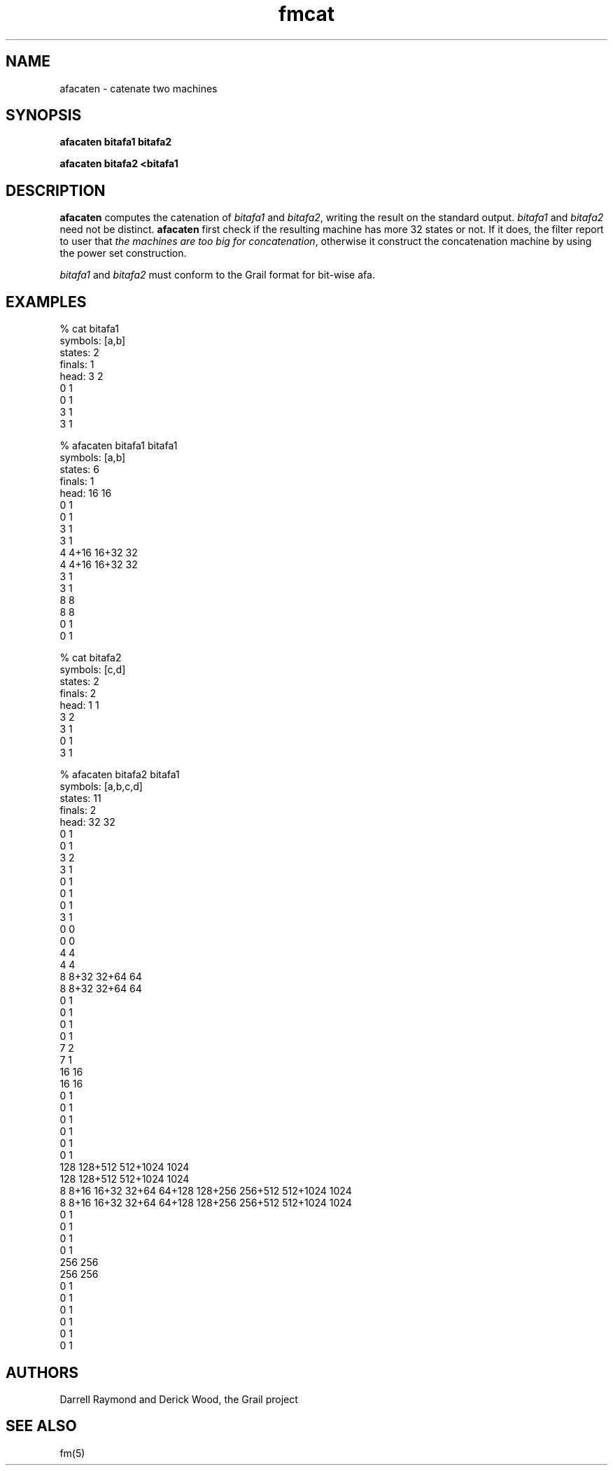 .de EX		
.if \\n(.$>1 .tm troff: tmac.an: \\*(.F: extra arguments ignored
.sp \\n()Pu
.ne 8v
.ie \\n(.$ .nr EX 0\\$1n
.el .nr EX 0.5i
.in +\\n(EXu
.nf
.CW
..
.de EE		
.if \\n(.$>0 .tm troff: tmac.an: \\*(.F: arguments ignored
.R
.fi
.in -\\n(EXu
.sp \\n()Pu
..
.TH fmcat 1 "Grail"
.SH NAME
afacaten \- catenate two machines
.SH SYNOPSIS
.B afacaten bitafa1 bitafa2
.sp
.B afacaten bitafa2 <bitafa1
.SH DESCRIPTION
.B
afacaten 
computes the catenation of \fIbitafa1\fR and \fIbitafa2\fR, writing 
the result on the standard output.  \fIbitafa1\fR and \fIbitafa2\fR need not
be distinct.
.B
afacaten
first check if the resulting machine has more 32 states or not. If it does, 
the filter report to user that \fIthe machines are too big for 
concatenation\fR, otherwise it construct the concatenation machine by 
using the power set construction.
.LP
\fIbitafa1\fR and \fIbitafa2\fR must conform to the Grail format for 
bit-wise afa.
.SH EXAMPLES
.EX
% cat bitafa1
symbols: [a,b]
states:  2
finals:  1
head: 3 2
0 1
0 1
3 1
3 1

% afacaten bitafa1 bitafa1
symbols: [a,b]
states:  6
finals:  1
head: 16 16
0 1
0 1
3 1
3 1
4 4+16 16+32 32
4 4+16 16+32 32
3 1
3 1
8 8
8 8
0 1
0 1


% cat bitafa2
symbols: [c,d]
states:  2
finals:  2
head: 1 1
3 2
3 1
0 1
3 1


% afacaten bitafa2 bitafa1
symbols: [a,b,c,d]
states:  11
finals:  2
head: 32 32
0 1
0 1
3 2
3 1
0 1
0 1
0 1
3 1
0 0
0 0
4 4
4 4
8 8+32 32+64 64
8 8+32 32+64 64
0 1
0 1
0 1
0 1
7 2
7 1
16 16
16 16
0 1
0 1
0 1
0 1
0 1
0 1
128 128+512 512+1024 1024
128 128+512 512+1024 1024
8 8+16 16+32 32+64 64+128 128+256 256+512 512+1024 1024
8 8+16 16+32 32+64 64+128 128+256 256+512 512+1024 1024
0 1
0 1
0 1
0 1
256 256
256 256
0 1
0 1
0 1
0 1
0 1
0 1

.EE
.SH AUTHORS
Darrell Raymond and Derick Wood, the Grail project
.SH "SEE ALSO"
fm(5)

